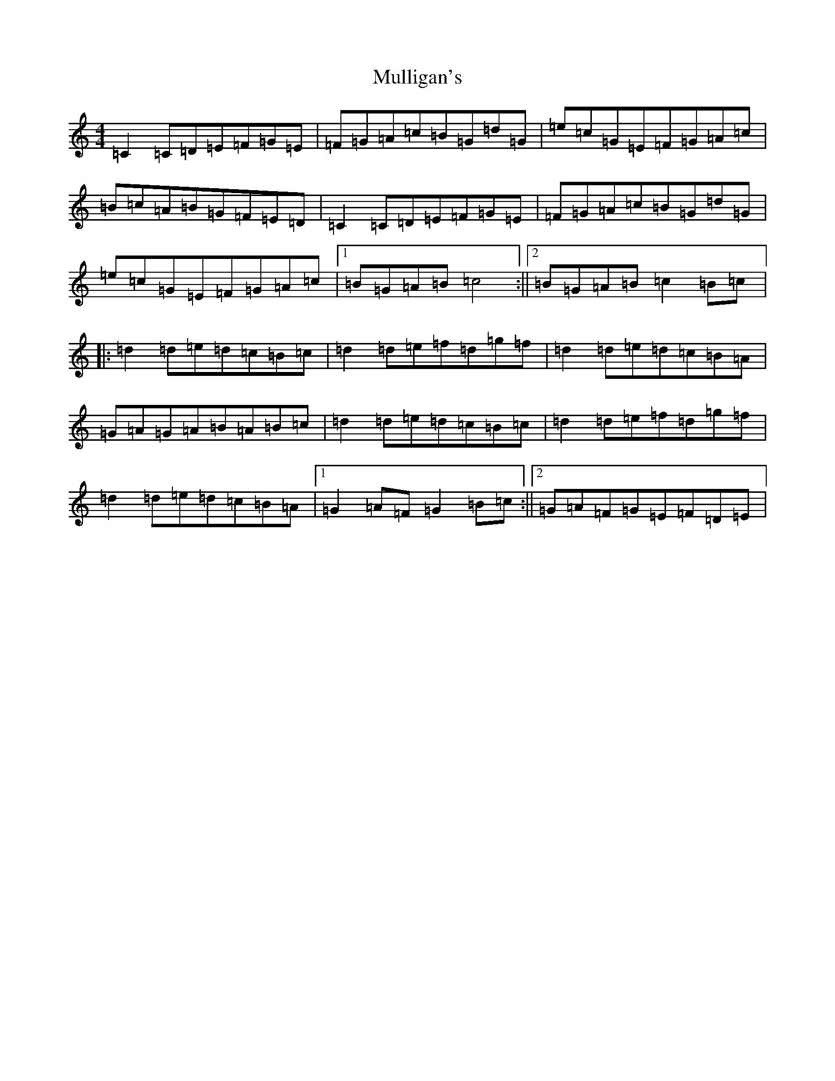 X: 15007
T: Mulligan's
S: https://thesession.org/tunes/9285#setting9285
R: reel
M:4/4
L:1/8
K: C Major
=C2=C=D=E=F=G=E|=F=G=A=c=B=G=d=G|=e=c=G=E=F=G=A=c|=B=c=A=B=G=F=E=D|=C2=C=D=E=F=G=E|=F=G=A=c=B=G=d=G|=e=c=G=E=F=G=A=c|1=B=G=A=B=c4:||2=B=G=A=B=c2=B=c|:=d2=d=e=d=c=B=c|=d2=d=e=f=d=g=f|=d2=d=e=d=c=B=A|=G=A=G=A=B=A=B=c|=d2=d=e=d=c=B=c|=d2=d=e=f=d=g=f|=d2=d=e=d=c=B=A|1=G2=A=F=G2=B=c:||2=G=A=F=G=E=F=D=E|